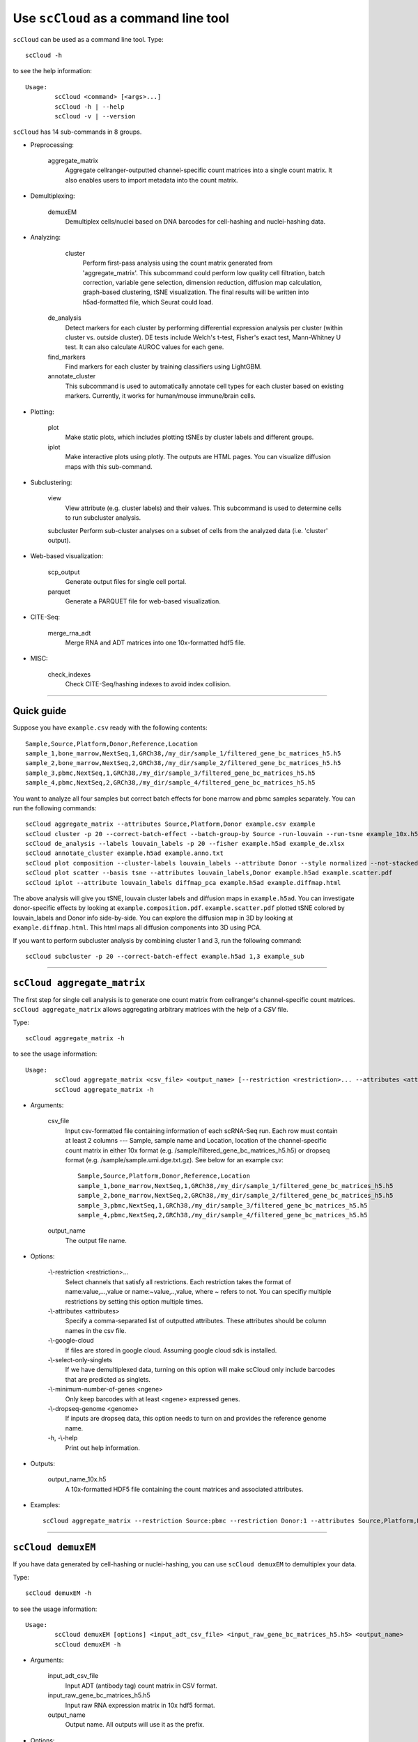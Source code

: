 Use ``scCloud`` as a command line tool
---------------------------------------

``scCloud`` can be used as a command line tool. Type::

	scCloud -h

to see the help information::

	Usage:
		scCloud <command> [<args>...]
		scCloud -h | --help
		scCloud -v | --version

``scCloud`` has 14 sub-commands in 8 groups.

* Preprocessing:

	aggregate_matrix
		Aggregate cellranger-outputted channel-specific count matrices into a single count matrix. It also enables users to import metadata into the count matrix.

* Demultiplexing:

	demuxEM
		Demultiplex cells/nuclei based on DNA barcodes for cell-hashing and nuclei-hashing data.

* Analyzing:
	
	cluster
		Perform first-pass analysis using the count matrix generated from 'aggregate_matrix'. This subcommand could perform low quality cell filtration, batch correction, variable gene selection, dimension reduction, diffusion map calculation, graph-based clustering, tSNE visualization. The final results will be written into h5ad-formatted file, which Seurat could load.
  		
    de_analysis
    	Detect markers for each cluster by performing differential expression analysis per cluster (within cluster vs. outside cluster). DE tests include Welch's t-test, Fisher's exact test, Mann-Whitney U test. It can also calculate AUROC values for each gene.
    
    find_markers
		Find markers for each cluster by training classifiers using LightGBM.
    
    annotate_cluster
    	This subcommand is used to automatically annotate cell types for each cluster based on existing markers. Currently, it works for human/mouse immune/brain cells.

* Plotting:

	plot
		Make static plots, which includes plotting tSNEs by cluster labels and different groups.
			
	iplot
		Make interactive plots using plotly. The outputs are HTML pages. You can visualize diffusion maps with this sub-command.

* Subclustering:

	view
		View attribute (e.g. cluster labels) and their values. This subcommand is used to determine cells to run subcluster analysis.

	subcluster
    	Perform sub-cluster analyses on a subset of cells from the analyzed data (i.e. 'cluster' output).

* Web-based visualization:

	scp_output
		Generate output files for single cell portal.

	parquet
		Generate a PARQUET file for web-based visualization.	

* CITE-Seq:

	merge_rna_adt
		Merge RNA and ADT matrices into one 10x-formatted hdf5 file.

* MISC:

	check_indexes
		Check CITE-Seq/hashing indexes to avoid index collision.

---------------------------------


Quick guide
^^^^^^^^^^^

Suppose you have ``example.csv`` ready with the following contents::

	Sample,Source,Platform,Donor,Reference,Location
	sample_1,bone_marrow,NextSeq,1,GRCh38,/my_dir/sample_1/filtered_gene_bc_matrices_h5.h5
	sample_2,bone_marrow,NextSeq,2,GRCh38,/my_dir/sample_2/filtered_gene_bc_matrices_h5.h5
	sample_3,pbmc,NextSeq,1,GRCh38,/my_dir/sample_3/filtered_gene_bc_matrices_h5.h5
	sample_4,pbmc,NextSeq,2,GRCh38,/my_dir/sample_4/filtered_gene_bc_matrices_h5.h5

You want to analyze all four samples but correct batch effects for bone marrow and pbmc samples separately. You can run the following commands::

	scCloud aggregate_matrix --attributes Source,Platform,Donor example.csv example
	scCloud cluster -p 20 --correct-batch-effect --batch-group-by Source -run-louvain --run-tsne example_10x.h5 example
	scCloud de_analysis --labels louvain_labels -p 20 --fisher example.h5ad example_de.xlsx
	scCloud annotate_cluster example.h5ad example.anno.txt
	scCloud plot composition --cluster-labels louvain_labels --attribute Donor --style normalized --not-stacked example.h5ad example.composition.pdf
	scCloud plot scatter --basis tsne --attributes louvain_labels,Donor example.h5ad example.scatter.pdf
	scCloud iplot --attribute louvain_labels diffmap_pca example.h5ad example.diffmap.html

The above analysis will give you tSNE, louvain cluster labels and diffusion maps in ``example.h5ad``. You can investigate donor-specific effects by looking at ``example.composition.pdf``. ``example.scatter.pdf`` plotted tSNE colored by louvain_labels and Donor info side-by-side. You can explore the diffusion map in 3D by looking at ``example.diffmap.html``. This html maps all diffusion components into 3D using PCA.

If you want to perform subcluster analysis by combining cluster 1 and 3, run the following command::

	scCloud subcluster -p 20 --correct-batch-effect example.h5ad 1,3 example_sub


---------------------------------


``scCloud aggregate_matrix``
^^^^^^^^^^^^^^^^^^^^^^^^^^^^^

The first step for single cell analysis is to generate one count matrix from cellranger's channel-specific count matrices. ``scCloud aggregate_matrix`` allows aggregating arbitrary matrices with the help of a *CSV* file.

Type::

	scCloud aggregate_matrix -h

to see the usage information::

	Usage:
		scCloud aggregate_matrix <csv_file> <output_name> [--restriction <restriction>... --attributes <attributes> --google-cloud --select-only-singlets --minimum-number-of-genes <ngene> --dropseq-genome <genome>]
		scCloud aggregate_matrix -h

* Arguments:

	csv_file
		Input csv-formatted file containing information of each scRNA-Seq run. Each row must contain at least 2 columns --- Sample, sample name and Location, location of the channel-specific count matrix in either 10x format (e.g. /sample/filtered_gene_bc_matrices_h5.h5) or dropseq format (e.g. /sample/sample.umi.dge.txt.gz). See below for an example csv::

			Sample,Source,Platform,Donor,Reference,Location
 			sample_1,bone_marrow,NextSeq,1,GRCh38,/my_dir/sample_1/filtered_gene_bc_matrices_h5.h5
			sample_2,bone_marrow,NextSeq,2,GRCh38,/my_dir/sample_2/filtered_gene_bc_matrices_h5.h5
			sample_3,pbmc,NextSeq,1,GRCh38,/my_dir/sample_3/filtered_gene_bc_matrices_h5.h5
			sample_4,pbmc,NextSeq,2,GRCh38,/my_dir/sample_4/filtered_gene_bc_matrices_h5.h5

	output_name
		The output file name.

* Options:
	
	-\\-restriction <restriction>...
		Select channels that satisfy all restrictions. Each restriction takes the format of name:value,...,value or name:~value,..,value, where ~ refers to not. You can specifiy multiple restrictions by setting this option multiple times.

	-\\-attributes <attributes>
		Specify a comma-separated list of outputted attributes. These attributes should be column names in the csv file.

	-\\-google-cloud
		If files are stored in google cloud. Assuming google cloud sdk is installed.

	-\\-select-only-singlets
		If we have demultiplexed data, turning on this option will make scCloud only include barcodes that are predicted as singlets.

	-\\-minimum-number-of-genes <ngene>
		Only keep barcodes with at least <ngene> expressed genes.

	-\\-dropseq-genome <genome>
		If inputs are dropseq data, this option needs to turn on and provides the reference genome name.

	\-h, -\\-help
		Print out help information.

* Outputs:

	output_name_10x.h5
		A 10x-formatted HDF5 file containing the count matrices and associated attributes.

* Examples::

	scCloud aggregate_matrix --restriction Source:pbmc --restriction Donor:1 --attributes Source,Platform,Donor example.csv example


---------------------------------


``scCloud demuxEM``
^^^^^^^^^^^^^^^^^^^^^^^^^^^^^

If you have data generated by cell-hashing or nuclei-hashing, you can use ``scCloud demuxEM`` to demultiplex your data. 

Type::

	scCloud demuxEM -h

to see the usage information::

	Usage:
		scCloud demuxEM [options] <input_adt_csv_file> <input_raw_gene_bc_matrices_h5.h5> <output_name>
		scCloud demuxEM -h

* Arguments:

	input_adt_csv_file
		Input ADT (antibody tag) count matrix in CSV format.

	input_raw_gene_bc_matrices_h5.h5
		Input raw RNA expression matrix in 10x hdf5 format.

	output_name
		Output name. All outputs will use it as the prefix.

* Options:

  	\-p <number>, -\\-threads <number>
		Number of threads. [default: 1]

	-\\-genome <genome>
		Reference genome name. If not provided, we will infer it from the expression matrix file.

	-\\-alpha-on-samples <alpha>
		The Dirichlet prior concentration parameter (alpha) on samples. An alpha value < 1.0 will make the prior sparse. [default: 0.0]

	-\\-min-num-genes <number>
		We only demultiplex cells/nuclei with at least <number> of expressed genes. [default: 100]

	-\\-min-num-umis <number>
		We only demultiplex cells/nuclei with at least <number> of UMIs. [default: 100] 

	-\\-min-signal-hashtag <count>
		Any cell/nucleus with less than <count> hashtags from the signal will be marked as unknown. [default: 10.0]

	-\\-random-state <seed>
		The random seed used in the KMeans algorithm to separate empty ADT droplets from others. [default: 0]

	-\\-generate-diagnostic-plots
		Generate a series of diagnostic plots, including the background/signal between HTO counts, estimated background probabilities, HTO distributions of cells and non-cells etc.

	-\\-generate-gender-plot <genes>
		Generate violin plots using gender-specific genes (e.g. Xist). <gene> is a comma-separated list of gene names. 
	
	\-h, -\\-help
		Print out help information.

* Outputs:

	output_name_demux_10x.h5
		RNA expression matrix with demultiplexed sample identities in 10x's hdf5 format.

	output_name_ADTs.h5ad
		Antibody tag matrix in h5ad format.

	output_name_demux.h5ad
		Demultiplexed RNA count matrix in h5ad format.

	output_name.ambient_hashtag.hist.pdf
		Optional output. A histogram plot depicting hashtag distributions of empty droplets and non-empty droplets.

	output_name.background_probabilities.bar.pdf
		Optional output. A bar plot visualizing the estimated hashtag background probability distribution.

	output_name.real_content.hist.pdf
		Optional output. A histogram plot depicting hashtag distributions of not-real-cells and real-cells as defined by total number of expressed genes in the RNA assay.

	output_name.rna_demux.hist.pdf
		Optional output. A histogram plot depicting RNA UMI distribution for singlets, doublets and unknown cells.

	output_name.gene_name.violin.pdf
		Optional outputs. Violin plots depicting gender-specific gene expression across samples. We can have multiple plots if a gene list is provided in '--generate-gender-plot' option.

* Examples::

	scCloud demuxEM -p 8 --hash-type cell-hashing --generate-diagnostic-plots example_adt.csv example_raw_gene_bc_matrices_h5.h5 example_output


---------------------------------


``scCloud cluster``
^^^^^^^^^^^^^^^^^^^

Once we collected the count matrix ``example_10x.h5``, we can perform single cell analysis using ``scCloud cluster``.

Type::

	scCloud cluster -h

to see the usage information::

	Usage:
		scCloud cluster [options] <input_file> <output_name>
		scCloud cluster -h

* Arguments:

	input_file
		Input file in 10x format. If first-pass analysis has been performed, but you want to run some additional analysis, you could also pass a h5ad-formatted file.

	output_name      
		Output file name. All outputs will use it as the prefix.

* Options:

	\-p <number>, -\\-threads <number>
		Number of threads. [default: 1]

	-\\-processed
		Input file is processed and thus no PCA & diffmap will be run.

	-\\-genome <genome>
		A string contains comma-separated genome names. scCloud will read all groups associated with genome names in the list from the hdf5 file. If genome is None, all groups will be considered.
  
	-\\-select-singlets
		Only select DemuxEM-predicted singlets for analysis.

	-\\-cite-seq
		Data are CITE-Seq data. scCloud will perform analyses on RNA count matrix first. Then it will attach the ADT matrix to the RNA matrix with all antibody names changing to 'AD-' + antibody_name. Lastly, it will embed the antibody expression using FIt-SNE (the basis used for plotting is 'citeseq_fitsne').

	-\\-cite-seq-capping <percentile>
		For CITE-Seq surface protein expression, make all cells with expression > <percentile> to the value at <percentile> to smooth outlier. Set <percentile> to 100.0 to turn this option off. [default: 99.99]

  	-\\-output-filtration-results
		Output filtration results as a spreadsheet.

	-\\-plot-filtration-results
		Plot filtration results as PDF files.

	-\\-plot-filtration-figsize <figsize>
		Figure size for filtration plots. <figsize> is a comma-separated list of two numbers, the width and height of the figure (e.g. 6,4).

	-\\-output-seurat-compatible
		Output seurat-compatible h5ad file. Caution: File size might be large, do not turn this option on for large data sets.

	-\\-output-loom
		Output loom-formatted file.

	-\\-correct-batch-effect
		Correct for batch effects.

	-\\-batch-group-by <expression>
		Batch correction assumes the differences in gene expression between channels are due to batch effects. However, in many cases, we know that channels can be partitioned into several groups and each group is biologically different from others. In this case, we will only perform batch correction for channels within each group. This option defines the groups. If <expression> is None, we assume all channels are from one group. Otherwise, groups are defined according to <expression>. <expression> takes the form of either 'attr', or 'attr1+attr2+...+attrn', or 'attr=value11,...,value1n_1;value21,...,value2n_2;...;valuem1,...,valuemn_m'. In the first form, 'attr' should be an existing sample attribute, and groups are defined by 'attr'. In the second form, 'attr1',...,'attrn' are n existing sample attributes and groups are defined by the Cartesian product of these n attributes. In the last form, there will be m + 1 groups. A cell belongs to group i (i > 0) if and only if its sample attribute 'attr' has a value among valuei1,...,valuein_i. A cell belongs to group 0 if it does not belong to any other groups.

  	-\\-min-genes <number>
		Only keep cells with at least <number> of genes. [default: 500]

	-\\-max-genes <number>
		Only keep cells with less than <number> of genes. [default: 6000]

	-\\-min-umis <number>
		Only keep cells with at least <number> of UMIs. [default: 100]

	-\\-max-umis <number>
		Only keep cells with less than <number> of UMIs. [default: 600000]

	-\\-mito-prefix <prefix>
		Prefix for mitochondrial genes. If multiple prefixes are provided, separate them by comma (e.g. "MT-,mt-"). [default: MT-]

	-\\-percent-mito <ratio>
		Only keep cells with mitochondrial ratio less than <ratio>. [default: 0.1]

	-\\-gene-percent-cells <ratio>
		Only use genes that are expressed in at <ratio> * 100 percent of cells to select variable genes. [default: 0.0005]

	-\\-min-genes-on-raw <number>
		If input are raw 10x matrix, which include all barcodes, perform a pre-filtration step to keep the data size small. In the pre-filtration step, only keep cells with at least <number> of genes. [default: 100]

	-\\-counts-per-cell-after <number>
		Total counts per cell after normalization. [default: 1e5]

	-\\-random-state <seed>
		Random number generator seed. [default: 0]

	-\\-temp-folder <temp_folder>
		joblib temporary folder for memmapping numpy arrays.

	-\\-run-uncentered-pca
		Run uncentered PCA.

	-\\-no-variable-gene-selection
		Do not select variable genes.

	-\\-no-submat-to-dense
		Do not convert variable-gene-selected submatrix to a dense matrix.
  
	-\\-nPC <number>
		Number of PCs. [default: 50]

	-\\-nDC <number>
		Number of diffusion components. [default: 50]

	-\\-diffmap-alpha <alpha>
		Power parameter for diffusion-based pseudotime. [default: 0.5]

	-\\-diffmap-K <K>
		Number of neighbors used for constructing affinity matrix. [default: 100]

	-\\-diffmap-full-speed
		For the sake of reproducibility, we only run one thread for building kNN indices. Turn on this option will allow multiple threads to be used for index building. However, it will also reduce reproducibility due to the racing between multiple threads.

	-\\-calculate-pseudotime <roots>
		Calculate diffusion-based pseudotimes based on <roots>. <roots> should be a comma-separated list of cell barcodes.

  	-\\-run-louvain
  		Run louvain clustering algorithm.

	-\\-louvain-resolution <resolution>
		Resolution parameter for the louvain clustering algorithm. [default: 1.3]

	-\\-louvain-affinity <affinity>
		Affinity matrix to be used. Could be 'W_norm', 'W_diffmap', or 'W_diffmap_norm'. [default: W_norm]

	-\\-louvain-class-label <label>
		Louvain cluster label name in AnnData. [default: louvain_labels]

	-\\-run-approximated-louvain
		Run approximated louvain clustering algorithm.

	-\\-approx-louvain-basis <basis>
		Basis used for KMeans clustering. Can be 'pca', 'rpca', or 'diffmap'. [default: diffmap]

	-\\-approx-louvain-nclusters <number>
		Number of clusters for Kmeans initialization. [default: 30]

	-\\-approx-louvain-ninit <number>
		Number of Kmeans tries. [default: 20]

	-\\-approx-louvain-resolution <resolution>.
		Resolution parameter for louvain. [default: 1.3]

	-\\-approx-louvain-affinity <affinity>
		Affinity matrix to be used. Could be 'W' or 'W_diffmap'. [default: W]

	-\\-approx-louvain-class-label <label>
		Approximated louvain label name in AnnData. [default: approx_louvain_labels]

	-\\-run-approximated-leiden
		Run approximated leiden clustering algorithm.

	-\\-approx-leiden-basis <basis>
		Basis used for KMeans clustering. Can be 'pca', 'rpca', or 'diffmap'. [default: diffmap]

	-\\-approx-leiden-nclusters <number>
		Number of clusters for Kmeans initialization. [default: 30]

	-\\-approx-leiden-ninit <number>
		Number of Kmeans tries. [default: 20]

	-\\-approx-leiden-resolution <resolution>
		Resolution parameter for leiden. [default: 1.3]

	-\\-approx-leiden-affinity <affinity>
		Affinity matrix to be used. Could be 'W' or 'W_diffmap'. [default: W]

	-\\-approx-leiden-class-label <label>
		Approximated leiden label name in AnnData. [default: approx_leiden_labels]

	-\\-run-tsne
		Run multi-core t-SNE for visualization.

	-\\-tsne-perplexity <perplexity>
		t-SNE's perplexity parameter. [default: 30]

  	-\\-run-fitsne
  		Run FIt-SNE for visualization.

  	-\\-run-umap
  		Run umap for visualization.

	-\\-umap-K <K>
		K neighbors for umap. [default: 15]

	-\\-umap-min-dist <number>
		Umap parameter. [default: 0.1]

	-\\-umap-spread <spread>
		Umap parameter. [default: 1.0]

	-\\-run-fle
		Run force-directed layout embedding.

	-\\-fle-K <K>
		K neighbors for building graph for FLE. [default: 50]

	-\\-fle-target-change-per-node <change>
		Target change per node to stop forceAtlas2. [default: 2.0]

	-\\-fle-target-steps <steps>
		Maximum number of iterations before stopping the forceAtlas2 algoritm. [default: 5000]

	-\\-fle-3D
		Calculate 3D force-directed layout.

	-\\-net-down-sample-fraction <frac>
		Down sampling fraction for net-related visualization. [default: 0.1]

	-\\-net-down-sample-K <K>
		Use <K> neighbors to estimate local density for each data point for down sampling. [default: 25]

	-\\-net-down-sample-alpha <alpha>
		Weighted down sample, proportional to radius^alpha. [default: 1.0]

	-\\-net-regressor-L2-penalty <value>
		L2 penalty parameter for the deep net regressor. [default: 0.1]

	-\\-net-ds-full-speed
		For net-UMAP and net-FLE, use full speed for the down-sampled data.

	-\\-run-net-tsne
		Run net tSNE for visualization.

	-\\-net-tsne-polish-learning-frac <frac>
		After running the deep regressor to predict new coordinates, use <frac> * nsample as the learning rate to use to polish the coordinates. [default: 0.33]

	-\\-net-tsne-polish-niter <niter>
		Number of iterations for polishing tSNE run. [default: 150]

	-\\-net-tsne-out-basis <basis>
		Output basis for net-tSNE. [default: net_tsne]

	-\\-run-net-fitsne
		Run net FIt-SNE for visualization.

	-\\-net-fitsne-polish-learning-frac <frac>
		After running the deep regressor to predict new coordinates, use <frac> * nsample as the learning rate to use to polish the coordinates. [default: 0.5]

	-\\-net-fitsne-polish-niter <niter>
		Number of iterations for polishing FItSNE run. [default: 150]

	-\\-net-fitsne-out-basis <basis>
		Output basis for net-FItSNE. [default: net_fitsne]

	-\\-run-net-umap
		Run net umap for visualization.

	-\\-net-umap-polish-learning-rate <rate>
		After running the deep regressor to predict new coordinate, what is the learning rate to use to polish the coordinates for UMAP. [default: 1.0]

	-\\-net-umap-polish-nepochs <nepochs>
		Number of iterations for polishing UMAP run. [default: 40]

	-\\-net-umap-out-basis <basis>
		Output basis for net-UMAP. [default: net_umap]

	-\\-run-net-fle
		Run net FLE.

	-\\-net-fle-ds-full-speed
		If run full-speed kNN on down-sampled data points.

	-\\-net-fle-polish-target-steps <steps>
		After running the deep regressor to predict new coordinate, what is the number of force atlas 2 iterations. [default: 1500]

	-\\-net-fle-out-basis <basis>
		Output basis for net-FLE. [default: net_fle]

	\-h, -\\-help
		Print out help information.

* Outputs:

	output_name.h5ad
		Output file in h5ad format. To load this file in python, use ``import scCloud; data = scCloud.tools.read_input('output_name.h5ad', mode = 'a')``. The log-normalized expression matrix is stored in ``data.X`` as a CSR-format sparse matrix. The ``obs`` field contains cell related attributes, including clustering results. For example, ``data.obs_names`` records cell barcodes; ``data.obs['Channel']`` records the channel each cell comes from; ``data.obs['n_genes']``, ``data.obs['n_counts']``, and ``data.obs['percent_mito']`` record the number of expressed genes, total UMI count, and mitochondrial rate for each cell respectively; ``data.obs['louvain_labels']`` and ``data.obs['approx_louvain_labels']`` record each cell's cluster labels using different clustring algorithms; ``data.obs['pseudo_time']`` records the inferred pseudotime for each cell. The ``var`` field contains gene related attributes. For example, ``data.var_names`` records gene symbols, ``data.var['gene_ids']`` records Ensembl gene IDs, and ``data.var['selected']`` records selected variable genes. The ``obsm`` field records embedding coordiates. For example, ``data.obsm['X_pca']`` records PCA coordinates, ``data.obsm['X_tsne']`` records tSNE coordinates, ``data.obsm['X_umap']`` records UMAP coordinates, ``data.obsm['X_diffmap']`` records diffusion map coordinates, ``data.obsm['X_diffmap_pca']`` records the first 3 PCs by projecting the diffusion components using PCA, and ``data.obsm['X_fle']`` records the force-directed layout coordinates from the diffusion components. The ``uns`` field stores other related information, such as reference genome (``data.uns['genome']``). If '--make-output-seurat-compatible' is on, this file can be loaded into R and converted into a Seurat object.

	output_name.seurat.h5ad
		Optional output. Only exists if '--output-seurat-compatible' is set. 'output_name.h5ad' in seurat-compatible manner. This file can be loaded into R and converted into a Seurat object.

	output_name.filt.xlsx
		Optional output. Only exists if '--output-filtration-results' is set. This file has two sheets --- Cell filtration stats and Gene filtration stats. The first sheet records cell filtering results and it has 10 columns: Channel, channel name; kept, number of cells kept; median_n_genes, median number of expressed genes in kept cells; median_n_umis, median number of UMIs in kept cells; median_percent_mito, median mitochondrial rate as UMIs between mitochondrial genes and all genes in kept cells; filt, number of cells filtered out; total, total number of cells before filtration, if the input contain all barcodes, this number is the cells left after '--min-genes-on-raw' filtration; median_n_genes_before, median expressed genes per cell before filtration; median_n_umis_before, median UMIs per cell before filtration; median_percent_mito_before, median mitochondrial rate per cell before filtration. The channels are sorted in ascending order with respect to the number of kept cells per channel. The second sheet records genes that failed to pass the filtering. This sheet has 3 columns: gene, gene name; n_cells, number of cells this gene is expressed; percent_cells, the fraction of cells this gene is expressed. Genes are ranked in ascending order according to number of cells the gene is expressed. Note that only genes not expressed in any cell are removed from the data. Other filtered genes are marked as non-robust and not used for TPM-like normalization.

	output_name.filt.gene.pdf
		Optional output. Only exists if '--plot-filtration-results' is set. This file contains violin plots contrasting gene count distributions before and after filtration per channel.
	
	output_name.filt.UMI.pdf
		Optional output. Only exists if '--plot-filtration-results' is set. This file contains violin plots contrasting UMI count distributions before and after filtration per channel.
	
	output_name.filt.mito.pdf
		Optional output. Only exists if '--plot-filtration-results' is set. This file contains violin plots contrasting mitochondrial rate distributions before and after filtration per channel.

	output_name.loom
		Optional output. Only exists if '--output-loom' is set. output_name.h5ad in loom format for visualization.

* Examples::

	scCloud cluster -p 20 --correct-batch-effect --run-louvain --run-tsne example_10x.h5 example


---------------------------------


``scCloud de_analysis``
^^^^^^^^^^^^^^^^^^^^^^^^

Once we have the clusters, we can detect markers using ``scCloud de_analysis``.

Type::

	scCloud de_analysis -h

to see the usage information::

	Usage:
		scCloud de_analysis [--labels <attr> -p <threads> --alpha <alpha> --fisher --mwu --roc] <input_h5ad_file> <output_spreadsheet>
		scCloud de_analysis -h

* Arguments:

	input_h5ad_file
		Single cell data with clustering calculated. DE results would be written back.
	
	output_spreadsheet
		Output spreadsheet with DE results.

* Options:

	-\\-labels <attr>
		<attr> used as cluster labels. [default: louvain_labels]

	-\\-alpha <alpha>
		Control false discovery rate at <alpha>. [default: 0.05]

	-\\-fisher
		Calculate Fisher's exact test.

	-\\-mwu
		Calculate Mann-Whitney U test.

	-\\-roc
		Calculate area under cuver in ROC curve.

	\-p <threads>
		Use <threads> threads. [default: 1]

	\-h, -\\-help
		Print out help information.

* Outputs:

	input_h5ad_file
		DE results would be written back to the 'var' fields.

	output_spreadsheet
		An excel spreadsheet containing DE results. Each cluster has two tabs in the spreadsheet. One is for up-regulated genes and the other is for down-regulated genes.

* Examples::

	scCloud de_analysis --labels louvain_labels -p 20 --fisher --mwu --roc example.h5ad example_de.xlsx


---------------------------------


``scCloud find_markers``
^^^^^^^^^^^^^^^^^^^^^^^^

Once we have the DE results, we can optionally find cluster-specific markers with gradient boosting using ``scCloud find_markers``.

Type::

	scCloud find_markers -h

to see the usage information::

	Usage:
		scCloud find_markers [options] <input_h5ad_file> <output_spreadsheet>
		scCloud find_markers -h

* Arguments:

	input_h5ad_file
		Single cell data after running the de_analysis.

	output_spreadsheet
		Output spreadsheet with LightGBM detected markers.

* Options:

	-\\-labels <attr>
		<attr> used as cluster labels. [default: louvain_labels]

	-\\-remove-ribo
		Remove ribosomal genes with either RPL or RPS as prefixes.

	-\\-min-gain <gain>
		Only report genes with a feature importance score (in gain) of at least <gain>. [default: 1.0]

	-\\-random-state <seed>
		Random state for initializing LightGBM and KMeans. [default: 0]

	\-p <threads>
		Use <threads> threads. [default: 1]

	\-h, -\\-help
		Print out help information.

* Outputs:

	output_spreadsheet
		An excel spreadsheet containing detected markers. Each cluster has one tab in the spreadsheet and each tab has six columns, listing markers that are strongly up-regulated, weakly up-regulated, down-regulated and their associated LightGBM gains.

* Examples::

	scCloud find_markers --labels louvain_labels --remove-ribo --min-gain 10.0 -p 10 example.h5ad example.markers.xlsx


---------------------------------


``scCloud annotate_cluster``
^^^^^^^^^^^^^^^^^^^^^^^^^^^^

Once we have the DE results, we could optionally identify putative cell types for each cluster using ``scCloud annotate_cluster``. Currently, this subcommand works for human/mouse immune/brain cells. This command has two forms: the first form generates putative annotations and the second form write annotations into the h5ad object.

Type::

	scCloud annotate_cluster -h

to see the usage information::

	Usage:
		scCloud annotate_cluster [--json-file <file> --minimum-report-score <score> --do-not-use-non-de-genes] <input_h5ad_file> <output_file>
		scCloud annotate_cluster --annotation <annotation_string> <input_h5ad_file>
		scCloud annotate_cluster -h

* Arguments:

	input_h5ad_file
		Single cell data with DE analysis done by ``scCloud de_analysis``.

	output_file
		Output annotation file.

* Options:

	-\\-json-file <file>
		JSON file for markers. Could also be ``human_immune``/``mouse_immune``/``mouse_brain``/``human_brain``, which triggers scCloud to markers included in the package. [default: human_immune]

	-\\-minimum-report-score <score>
		Minimum cell type score to report a potential cell type. [default: 0.5]

	-\\-do-not-use-non-de-genes
		Do not count non DE genes as down-regulated.

	-\\-annotation <annotation_string>
		Write cell type annotations in <annotation_string> into <input_h5ad_file>. <annotation_string> has this format: 'anno_attr:anno_1;anno_2;...;anno_n'. 'anno_attr' is the annotation attribute in the h5ad object and anno_i is the annotation for cluster i.

	\-h, -\\-help
		Print out help information.

* Outputs:

	output_file
		This is a text file. For each cluster, all its putative cell types are listed in descending order of the cell type score. For each putative cell type, all markers support this cell type are listed. If one putative cell type has cell subtypes, all subtypes will be listed under this cell type.

* Examples::

	scCloud annotate_cluster example.h5ad example.anno.txt
	scCloud annotate_cluster --annotation "anno:T cells;B cells;NK cells;Monocytes" example.h5ad


---------------------------------



``scCloud plot``
^^^^^^^^^^^^^^^^^

We can make a variety of figures using ``scCloud plot``.

Type::

	scCloud plot -h

to see the usage information::

	Usage:
  		scCloud plot [options] [--restriction <restriction>...] <plot_type> <input_h5ad_file> <output_file>
		scCloud plot -h

* Arguments:

	plot_type
		Only 2D plots, chosen from 'composition', 'scatter', 'scatter_groups', 'scatter_genes', 'scatter_gene_groups', and 'heatmap'.

	input_h5ad_file
		Single cell data with clustering done by Scanpy in h5ad file format.

  	output_file
  		Output image file.

* Options:

	-\\-dpi <dpi>
		DPI value for the figure. [default: 500]

	-\\-cluster-labels <attr>
		Use <attr> as cluster labels. This option is used in 'composition', 'scatter_groups', and 'heatmap'.

  	-\\-attribute <attr>
  		Plot <attr> against cluster labels. This option is only used in 'composition'.

	-\\-basis <basis>
		Basis for 2D plotting, chosen from 'tsne', 'fitsne', 'umap', 'pca', 'rpca', 'fle', or 'diffmap_pca'. If CITE-Seq data is used, basis can also be 'citeseq_fitsne'. This option is used in 'scatter', 'scatter_groups', 'scatter_genes', and 'scatter_gene_groups'. [default: fitsne]

	-\\-attributes <attrs>
		<attrs> is a comma-separated list of attributes to color the basis. This option is only used in 'scatter'.

	-\\-restriction <restriction>...
		Set restriction if you only want to plot a subset of data. Multiple <restriction> strings are allowed. Each <restriction> takes the format of 'attr:value,value'. This option is used in 'composition' and 'scatter'.
	
	-\\-apply-to-each-figure
		Indicate that the <restriction> strings are not applied to all attributes but for specific attributes. The string's 'attr' value should math the attribute you want to restrict. 

	-\\-show-background
		Show points that are not selected as gray.

	-\\-group <attr>
		<attr> is used to make group plots. In group plots, the first one contains all components in the group and the following plots show each component separately. This option is iused in 'scatter_groups' and 'scatter_gene_groups'. If <attr> is a semi-colon-separated string, parse the string as groups.

	-\\-genes <genes>
		<genes> is a comma-separated list of gene names to visualize. This option is used in 'scatter_genes' and 'heatmap'.

	-\\-gene <gene>
  		Visualize <gene> in group plots. This option is only used in 'scatter_gene_groups'.

	-\\-style <style>
		Composition plot styles. Can be either 'frequency', 'count', or 'normalized'. [default: frequency]

	-\\-not-stacked
		Do not stack bars in composition plot.
  
	-\\-log-y
		Plot y axis in log10 scale for composition plot.

	-\\-nrows <nrows>
		Number of rows in the figure. If not set, scCloud will figure it out automatically.

	-\\-ncols <ncols>
		Number of columns in the figure. If not set, scCloud will figure it out automatically.

	-\\-subplot-size <sizes>
		Sub-plot size in inches, w x h, separated by comma. Note that margins are not counted in the sizes. For composition, default is (6, 4). For scatter plots, default is (4, 4).

	-\\-left <left>
		Figure's left margin in fraction with respect to subplot width.

	-\\-bottom <bottom>
		Figure's bottom margin in fraction with respect to subplot height.

	-\\-wspace <wspace>
		Horizontal space between subplots in fraction with respect to subplot width.

	-\\-hspace <hspace>
		Vertical space between subplots in fraction with respect to subplot height.

	-\\-alpha <alpha>
		Point transparent parameter.

	-\\-legend-fontsize <fontsize>
		Legend font size.

	-\\-use-raw
		Use anndata stored raw expression matrix. Only used by 'scatter_genes' and 'scatter_gene_groups'.

	-\\-do-not-show-all
		Do not show all components in group for scatter_groups.

	-\\-show-zscore
		If show zscore in heatmap.

	-\\-heatmap-title <title>
		Title for heatmap.

	\-h, -\\-help
		Print out help information.

Examples::

	scCloud plot composition --cluster-labels louvain_labels --attribute Donor --style normalized --not-stacked example.h5ad example.composition.pdf
	scCloud plot scatter --basis tsne --attributes louvain_labels,Donor example.h5ad example.scatter.pdf
	scCloud plot scatter_groups --cluster-labels louvain_labels --group Donor example.h5ad example.scatter_groups.pdf
	scCloud plot scatter_genes --genes CD8A,CD4,CD3G,MS4A1,NCAM1,CD14,ITGAX,IL3RA,CD38,CD34,PPBP example.h5ad example.genes.pdf
	scCloud plot scatter_gene_groups --gene CD8A --group Donor example.h5ad example.gene_groups.pdf
	scCloud plot heatmap --cluster-labels louvain_labels --genes CD8A,CD4,CD3G,MS4A1,NCAM1,CD14,ITGAX,IL3RA,CD38,CD34,PPBP --heatmap-title 'markers' example.h5ad example.heatmap.pdf


---------------------------------


``scCloud iplot``
^^^^^^^^^^^^^^^^^^

We can also make interactive plots in html format using ``scCloud iplot``. These interactive plots are very helpful if you want to explore the diffusion maps.

Type::

	scCloud iplot -h

to see the usage information::

	Usage:
		scCloud iplot --attribute <attr> [options] <basis> <input_h5ad_file> <output_html_file>
		scCloud iplot -h

* Arguments:

	basis
		Basis can be either 'tsne', 'fitsne', 'umap', 'diffmap', 'pca', 'rpca' or 'diffmap_pca'.
	
	input_h5ad_file
		Single cell data with clustering done in h5ad file format.

	output_html_file
		Output interactive plot in html format.

* Options:

	-\\-attribute <attr>
		Use attribute <attr> as labels in the plot.

	-\\-is-real
		<attr> is real valued.

	-\\-is-gene
		<attr> is a gene name.

	-\\-log10
		If take log10 of real values.

	\-h, -\\-help
		Print out help information.

* Examples::

	scCloud iplot --attribute louvain_labels tsne example.h5ad example.tsne.html
	scCloud iplot --attribute louvain_labels diffmap_pca example.h5ad example.diffmap.html


---------------------------------


``scCloud view``
^^^^^^^^^^^^^^^^^

We may want to further perform sub-cluster analysis on a subset of cells. This sub-command helps us to define the subset.

Type::

	scCloud view -h

to see the usage information::

	Usage:
		scCloud view [--show-attributes --show-gene-attributes --show-values-for-attributes <attributes>] <input_h5ad_file>
		scCloud view -h

* Arguments:

	input_h5ad_file
		Analyzed single cell data in h5ad format.

* Options:

	-\\-show-attributes
  		Show the available sample attributes in the input dataset.

	-\\-show-gene-attributes
		Show the available gene attributes in the input dataset.

	-\\-show-values-for-attributes <attributes>
		Show the available values for specified attributes in the input dataset. <attributes> should be a comma-separated list of attributes.

	\-h, -\\-help
		Print out help information.

* Examples::

	scCloud view --show-attributes example.h5ad
	scCloud view --show-gene-attributes example.h5ad
	scCloud view --show-values-for-attributes louvain_labels,Donor example.h5ad


---------------------------------


``scCloud subcluster``
^^^^^^^^^^^^^^^^^^^^^^^

If there is a subset of cells that we want to further cluster, we can run ``scCloud subcluster``. This sub-command will outputs a new h5ad file that you can run ``de_analysis``, ``plot`` and ``iplot`` on.

Type::

	scCloud subcluster -h

to see the usage information::

	Usage:
		scCloud subcluster [options] --subset-selection <subset-selection>... <input_file> <output_name>
		scCloud subcluster -h

* Arguments:

	input_file
		Single cell data with clustering done in h5ad format.

  	output_name
  		Output file name. All outputs will use it as the prefix.

* Options:

	-\\-subset-selection <subset-selection>...
		Specify which cells will be included in the subcluster analysis. Each <subset_selection> string takes the format of 'attr:value,...,value', which means select cells with attr in the values. If multiple <subset_selection> strings are specified, the subset of cells selected is the intersection of these strings.

	\-p <number>, -\\-threads <number>
		Number of threads. [default: 1]

	-\\-correct-batch-effect
		Correct for batch effects.

	-\\-output-loom
		Output loom-formatted file.

	-\\-random-state <seed>
		Random number generator seed. [default: 0]

	-\\-temp-folder <temp_folder>
		Joblib temporary folder for memmapping numpy arrays.

	-\\-run-uncentered-pca
		Run uncentered PCA.

	-\\-no-variable-gene-selection
		Do not select variable genes.

	-\\-no-submat-to-dense
		Do not convert variable-gene-selected submatrix to a dense matrix.
  
	-\\-nPC <number>
		Number of PCs. [default: 50]

	-\\-nDC <number>
		Number of diffusion components. [default: 50]

	-\\-diffmap-alpha <alpha>
		Power parameter for diffusion-based pseudotime. [default: 0.5]

	-\\-diffmap-K <K>
		Number of neighbors used for constructing affinity matrix. [default: 100]

	-\\-diffmap-full-speed
		For the sake of reproducibility, we only run one thread for building kNN indices. Turn on this option will allow multiple threads to be used for index building. However, it will also reduce reproducibility due to the racing between multiple threads.

	-\\-calculate-pseudotime <roots>
		Calculate diffusion-based pseudotimes based on <roots>. <roots> should be a comma-separated list of cell barcodes.

  	-\\-run-louvain
  		Run louvain clustering algorithm.

	-\\-louvain-resolution <resolution>
		Resolution parameter for the louvain clustering algorithm. [default: 1.3]

	-\\-louvain-affinity <affinity>
		Affinity matrix to be used. Could be 'W_norm', 'W_diffmap', or 'W_diffmap_norm'. [default: W_norm]

	-\\-louvain-class-label <label>
		Louvain cluster label name in AnnData. [default: louvain_labels]

	-\\-run-leiden
		Run leiden clustering algorithm.

	-\\-leiden-resolution <resolution>
		Resolution parameter for the leiden clustering algorithm. [default: 1.3]

	-\\-leiden-affinity <affinity>
		Affinity matrix to be used. Could be 'W' or 'W_diffmap'. [default: W]

	-\\-leiden-class-label <label>
		Leiden cluster label name in AnnData. [default: leiden_labels]

	-\\-run-approximated-louvain
		Run approximated louvain clustering algorithm.

	-\\-approx-louvain-basis <basis>
		Basis used for KMeans clustering. Can be 'pca', 'rpca', or 'diffmap'. [default: diffmap]

	-\\-approx-louvain-nclusters <number>
		Number of clusters for Kmeans initialization. [default: 30]

	-\\-approx-louvain-ninit <number>
		Number of Kmeans tries. [default: 20]

	-\\-approx-louvain-resolution <resolution>.
		Resolution parameter for louvain. [default: 1.3]

	-\\-approx-louvain-affinity <affinity>
		Affinity matrix to be used. Could be 'W' or 'W_diffmap'. [default: W]

	-\\-approx-louvain-class-label <label>
		Approximated louvain label name in AnnData. [default: approx_louvain_labels]

	-\\-run-approximated-leiden
		Run approximated leiden clustering algorithm.

	-\\-approx-leiden-basis <basis>
		Basis used for KMeans clustering. Can be 'pca', 'rpca', or 'diffmap'. [default: diffmap]

	-\\-approx-leiden-nclusters <number>
		Number of clusters for Kmeans initialization. [default: 30]

	-\\-approx-leiden-ninit <number>
		Number of Kmeans tries. [default: 20]

	-\\-approx-leiden-resolution <resolution>
		Resolution parameter for leiden. [default: 1.3]

	-\\-approx-leiden-affinity <affinity>
		Affinity matrix to be used. Could be 'W' or 'W_diffmap'. [default: W]

	-\\-approx-leiden-class-label <label>
		Approximated leiden label name in AnnData. [default: approx_louvain_labels]

	-\\-run-tsne
		Run multi-core t-SNE for visualization.

	-\\-tsne-perplexity <perplexity>
		t-SNE's perplexity parameter. [default: 30]

  	-\\-run-fitsne
  		Run FIt-SNE for visualization.

  	-\\-run-umap
  		Run umap for visualization.

	-\\-umap-K <K>
		K neighbors for umap. [default: 15]

	-\\-umap-min-dist <number>
		Umap parameter. [default: 0.1]

	-\\-umap-spread <spread>
		Umap parameter. [default: 1.0]

	-\\-run-fle
		Run force-directed layout embedding.

	-\\-fle-K <K>
		K neighbors for building graph for FLE. [default: 50]

	-\\-fle-target-change-per-node <change>
		Target change per node to stop forceAtlas2. [default: 2.0]

	-\\-fle-target-steps <steps>
		Maximum number of iterations before stopping the forceAtlas2 algoritm. [default: 5000]

	-\\-fle-3D
		Calculate 3D force-directed layout.

	-\\-net-down-sample-fraction <frac>
		Down sampling fraction for net-related visualization. [default: 0.1]

	-\\-net-down-sample-K <K>
		Use <K> neighbors to estimate local density for each data point for down sampling. [default: 25]

	-\\-net-down-sample-alpha <alpha>
		 Weighted down sample, proportional to radius^alpha. [default: 1.0]

	-\\-net-regressor-L2-penalty <value>
		L2 penalty parameter for the deep net regressor. [default: 0.1]

	-\\-net-ds-full-speed
		For net-UMAP and net-FLE, use full speed for the down-sampled data.

	-\\-run-net-tsne
		Run net tSNE for visualization.

	-\\-net-tsne-polish-learning-frac <frac>
		After running the deep regressor to predict new coordinates, use <frac> * nsample as the learning rate to use to polish the coordinates. [default: 0.33]

	-\\-net-tsne-polish-niter <niter>
		Number of iterations for polishing tSNE run. [default: 150]

	-\\-net-tsne-out-basis <basis>
		Output basis for net-tSNE. [default: net_tsne]

	-\\-run-net-fitsne
		Run net FIt-SNE for visualization.

	-\\-net-fitsne-polish-learning-frac <frac>
		After running the deep regressor to predict new coordinates, use <frac> * nsample as the learning rate to use to polish the coordinates. [default: 0.5]

	-\\-net-fitsne-polish-niter <niter>
		Number of iterations for polishing FItSNE run. [default: 150]

	-\\-net-fitsne-out-basis <basis>
		Output basis for net-FItSNE. [default: net_fitsne]

	-\\-run-net-umap
		Run net umap for visualization.

	-\\-net-umap-polish-learning-rate <rate>
		After running the deep regressor to predict new coordinate, what is the learning rate to use to polish the coordinates for UMAP. [default: 1.0]

	-\\-net-umap-polish-nepochs <nepochs>
		Number of iterations for polishing UMAP run. [default: 40]

	-\\-net-umap-out-basis <basis>
		Output basis for net-UMAP. [default: net_umap]

	-\\-run-net-fle
		Run net FLE.

	-\\-net-fle-ds-full-speed
		If run full-speed kNN on down-sampled data points.

	-\\-net-fle-polish-target-steps <steps>
		After running the deep regressor to predict new coordinate, what is the number of force atlas 2 iterations. [default: 1500]

	-\\-net-fle-out-basis <basis>
		Output basis for net-FLE. [default: net_fle]

	\-h, -\\-help
		Print out help information.

* Outputs:

	output_name.h5ad
		Output file in h5ad format. The clustering results are stored in the 'obs' field (e.g. 'louvain_labels' for louvain cluster labels). The PCA, t-SNE and diffusion map coordinates are stored in the 'obsm' field.

	output_name.loom
		Optional output. Only exists if '--output-loom' is set. output_name.h5ad in loom format for visualization.

* Examples::

	scCloud subcluster -p 20 --correct-batch-effect --subset-selection louvain_labels:3,6 --subset-selection Condition:CB_nonmix --run-tsne --run-louvain manton_bm.h5ad manton_bm_subset


---------------------------------


``scCloud scp_output``
^^^^^^^^^^^^^^^^^^^^^^^

If we want to visualize analysis results on single cell portal (SCP), we can generate required files for SCP using this subcommand.

Type::

	scCloud scp_output -h

to see the usage information::

	Usage:
		scCloud scp_output <input_h5ad_file> <output_name>
		scCloud scp_output -h

* Arguments:

	input_h5ad_file
		Analyzed single cell data in h5ad format.

	output_name
		Name prefix for all outputted files.

* Options:

	\-h, -\\-help
		Print out help information.

* Outputs:

	output_name.scp.metadata.txt, output_name.scp.barcodes.tsv, output_name.scp.genes.tsv, output_name.scp.matrix.mtx, output_name.scp.*.coords.txt
		Files that single cell portal needs.

* Examples::

	scCloud scp_output example.h5ad example


---------------------------------


``scCloud parquet``
^^^^^^^^^^^^^^^^^^^^^^^

Generate a PARQUET file for web-based visualization.

Type::

	scCloud parquet -h

to see the usage information::

	Usage:
		scCloud parquet [options] <input_h5ad_file> <output_name>
		scCloud parquet -h

* Arguments:

	input_h5ad_file
		Analyzed single cell data in h5ad format.

	output_name
		Name prefix for the parquet file.

* Options:

	\-p <number>, -\\-threads <number>
		Number of threads used to generate the PARQUET file. [default: 1]

	\-h, -\\-help
		Print out help information.

* Outputs:

	output_name.parquet
		Generated PARQUET file that contains metadata and expression levels for every gene.

* Examples::

	scCloud parquet example.h5ad example.parquet


---------------------------------


``scCloud merge_rna_adt``
^^^^^^^^^^^^^^^^^^^^^^^^^

If we have CITE-Seq data, we can merge RNA count matrix and ADT (antibody tag) count matrix into one file using this subcommand.

Type::

	scCloud merge_rna_adt -h

to see the usage information::

	Usage:
		scCloud merge_rna_adt <input_raw_gene_bc_matrices_h5.h5> <input_adt_csv_file> <antibody_control_csv> <output_10x.h5>
		scCloud merge_rna_adt -h

* Arguments:

	input_raw_gene_bc_matrices_h5.h5
		Input raw RNA expression matrix in 10x hdf5 format.

	input_adt_csv_file
		Input ADT (antibody tag) count matrix in CSV format.

	antibody_control_csv
		A CSV file containing the IgG control information for each antibody.

	output_10x.h5
		Merged output file in 10x hdf5 format.

* Options:

	\-h, -\\-help
		Print out help information.

* Outputs:

	output_10x.h5
		Output file in 10x hdf5 format. This file contains two groups --- one is for RNAs and the other is for ADTs.

* Examples::

	scCloud merge_rna_adt example_raw_h5.h5 example_adt.csv antibody_control.csv example_merged_raw_10x.h5


---------------------------------


``scCloud check_indexes``
^^^^^^^^^^^^^^^^^^^^^^^^^

If we run CITE-Seq or any kind of hashing, we need to make sure that the library indexes of CITE-Seq/hashing do not collide with 10x's RNA indexes. This command can help us to determine which 10x index sets we should use.

Type::

	scCloud check_indexes -h

to see the usage information::

	Usage:
		scCloud check_indexes [--num-mismatch <mismatch> --num-report <report>] <index_file>
		scCloud check_indexes -h

* Arguments:

	index_file
		Index file containing CITE-Seq/hashing index sequences. One sequence per line.

* Options:

	-\\-num-mismatch <mismatch>
		Number of mismatch allowed for each index sequence. [default: 1]

  	-\\-num-report <report>
  		Number of valid 10x indexes to report. Default is to report all valid indexes. [default: 9999]
  
  	\-h, -\\-help
  		Print out help information.

* Outputs:

	Up to <report> number of valid 10x indexes will be printed out to standard output.

* Examples::

	scCloud check_indexes --num-report 8 index_file.txt

